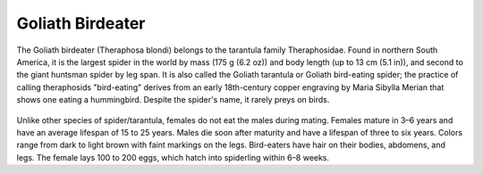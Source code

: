 **************************************************
Goliath Birdeater
**************************************************

The Goliath birdeater (Theraphosa blondi) belongs to the tarantula family Theraphosidae. Found in northern South America, it is the largest spider in the world by mass (175 g (6.2 oz)) and body length (up to 13 cm (5.1 in)), and second to the giant huntsman spider by leg span. It is also called the Goliath tarantula or Goliath bird-eating spider; the practice of calling theraphosids "bird-eating" derives from an early 18th-century copper engraving by Maria Sibylla Merian that shows one eating a hummingbird. Despite the spider's name, it rarely preys on birds.

.. figure:: ../_figures/spiders/goliath-birdeater.jpg
	:align: center
	:scale: 50 %


Unlike other species of spider/tarantula, females do not eat the males during mating. Females mature in 3–6 years and have an average lifespan of 15 to 25 years. Males die soon after maturity and have a lifespan of three to six years. Colors range from dark to light brown with faint markings on the legs. Bird-eaters have hair on their bodies, abdomens, and legs. The female lays 100 to 200 eggs, which hatch into spiderling within 6–8 weeks.

